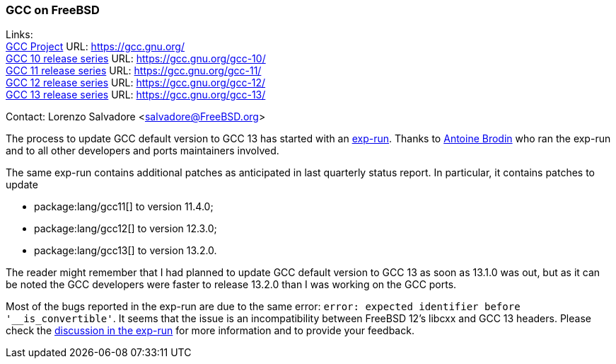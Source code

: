 === GCC on FreeBSD

Links: +
link:https://gcc.gnu.org/[GCC Project] URL: link:https://gcc.gnu.org/[] +
link:https://gcc.gnu.org/gcc-10/[GCC 10 release series] URL: link:https://gcc.gnu.org/gcc-10/[] +
link:https://gcc.gnu.org/gcc-11/[GCC 11 release series] URL: link:https://gcc.gnu.org/gcc-11/[] +
link:https://gcc.gnu.org/gcc-12/[GCC 12 release series] URL: link:https://gcc.gnu.org/gcc-12/[] +
link:https://gcc.gnu.org/gcc-13/[GCC 13 release series] URL: link:https://gcc.gnu.org/gcc-13/[]

Contact: Lorenzo Salvadore <salvadore@FreeBSD.org>

The process to update GCC default version to GCC 13 has started with an link:https://bugs.freebsd.org/bugzilla/show_bug.cgi?id=273397[exp-run]. Thanks to mailto:antoine@FreeBSD.org[Antoine Brodin] who ran the exp-run and to all other developers and ports maintainers involved.

The same exp-run contains additional patches as anticipated in last quarterly status report.
In particular, it contains patches to update

* package:lang/gcc11[] to version 11.4.0;
* package:lang/gcc12[] to version 12.3.0;
* package:lang/gcc13[] to version 13.2.0.

The reader might remember that I had planned to update GCC default version to GCC 13 as soon as 13.1.0 was out, but as it can be noted the GCC developers were faster to release 13.2.0 than I was working on the GCC ports.

Most of the bugs reported in the exp-run are due to the same error: `error: expected identifier before '__is_convertible'`.
It seems that the issue is an incompatibility between FreeBSD 12's libcxx and GCC 13 headers.
Please check the link:https://bugs.freebsd.org/bugzilla/show_bug.cgi?id=273397[discussion in the exp-run] for more information and to provide your feedback.
